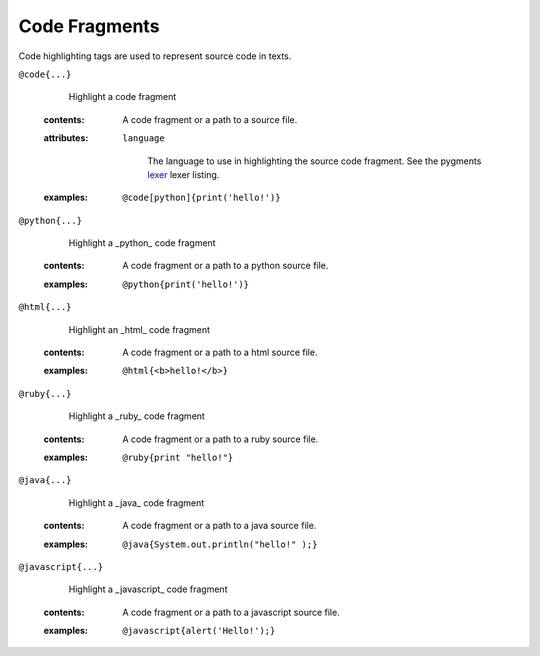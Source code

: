 Code Fragments
==============

Code highlighting tags are used to represent source code in texts.

``@code{...}``
    Highlight a code fragment

    .. index::
        single: tags; @code

   :contents:

      A code fragment or a path to a source file.

   :attributes:

      ``language``

         The language to use in highlighting the source code fragment.
         See the pygments `lexer <http://pygments.org/docs/lexers/>`_ lexer
         listing.

   :examples:

       ::

          @code[python]{print('hello!')}


``@python{...}``
    Highlight a _python_ code fragment

    .. index::
        single: tags; @python

   :contents:

      A code fragment or a path to a python source file.

   :examples:

       ::

          @python{print('hello!')}


``@html{...}``
    Highlight an _html_ code fragment

    .. index::
        single: tags; @html

   :contents:

      A code fragment or a path to a html source file.

   :examples:

       ::

          @html{<b>hello!</b>}


``@ruby{...}``
    Highlight a _ruby_ code fragment

    .. index::
        single: tags; @ruby

   :contents:

      A code fragment or a path to a ruby source file.

   :examples:

       ::

          @ruby{print "hello!"}

``@java{...}``
    Highlight a _java_ code fragment

    .. index::
        single: tags; @java

   :contents:

      A code fragment or a path to a java source file.

   :examples:

       ::

          @java{System.out.println("hello!" );}

``@javascript{...}``
    Highlight a _javascript_ code fragment

    .. index::
        single: tags; @javascript

   :contents:

      A code fragment or a path to a javascript source file.

   :examples:

       ::

          @javascript{alert('Hello!');}

